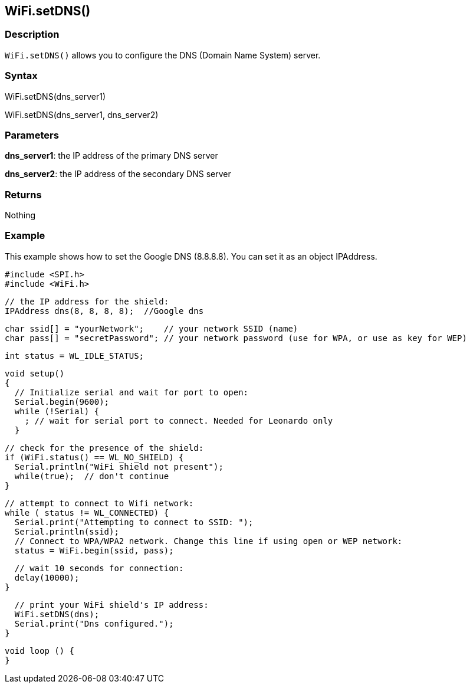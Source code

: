 == WiFi.setDNS() ==

=== Description ===

`WiFi.setDNS()` allows you to configure the DNS (Domain Name System)
server.

=== Syntax ===

WiFi.setDNS(dns_server1)

WiFi.setDNS(dns_server1, dns_server2)

=== Parameters ===

**dns_server1**: the IP address of the primary DNS server

**dns_server2**: the IP address of the secondary DNS server

=== Returns ===

Nothing

=== Example ===

This example shows how to set the Google DNS (8.8.8.8). You can set it
as an object IPAddress.

    #include <SPI.h>
    #include <WiFi.h>

    // the IP address for the shield:
    IPAddress dns(8, 8, 8, 8);  //Google dns  

    char ssid[] = "yourNetwork";    // your network SSID (name) 
    char pass[] = "secretPassword"; // your network password (use for WPA, or use as key for WEP)

    int status = WL_IDLE_STATUS;

    void setup()
    {  
      // Initialize serial and wait for port to open:
      Serial.begin(9600); 
      while (!Serial) {
        ; // wait for serial port to connect. Needed for Leonardo only
      }

      // check for the presence of the shield:
      if (WiFi.status() == WL_NO_SHIELD) {
        Serial.println("WiFi shield not present"); 
        while(true);  // don't continue
      } 

      // attempt to connect to Wifi network:
      while ( status != WL_CONNECTED) { 
        Serial.print("Attempting to connect to SSID: ");
        Serial.println(ssid);
        // Connect to WPA/WPA2 network. Change this line if using open or WEP network:    
        status = WiFi.begin(ssid, pass);

        // wait 10 seconds for connection:
        delay(10000);
      }

      // print your WiFi shield's IP address:
      WiFi.setDNS(dns);
      Serial.print("Dns configured.");
    }

    void loop () {
    }